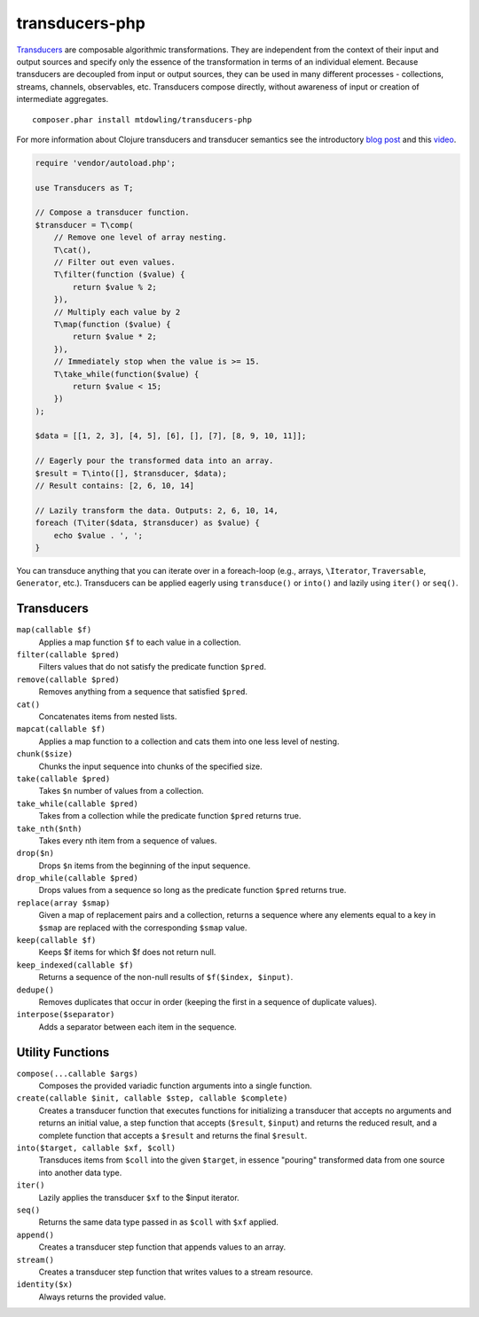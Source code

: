 ===============
transducers-php
===============

`Transducers <http://clojure.org/transducers>`_ are composable algorithmic
transformations. They are independent from the context of their input and
output sources and specify only the essence of the transformation in terms of
an individual element. Because transducers are decoupled from input or output
sources, they can be used in many different processes - collections, streams,
channels, observables, etc. Transducers compose directly, without awareness of
input or creation of intermediate aggregates.

::

    composer.phar install mtdowling/transducers-php

For more information about Clojure transducers and transducer semantics see the
introductory `blog post <http://blog.cognitect.com/blog/2014/8/6/transducers-are-coming>`_
and this `video <https://www.youtube.com/watch?v=6mTbuzafcII>`_.

.. code-block:: php

    require 'vendor/autoload.php';

    use Transducers as T;

    // Compose a transducer function.
    $transducer = T\comp(
        // Remove one level of array nesting.
        T\cat(),
        // Filter out even values.
        T\filter(function ($value) {
            return $value % 2;
        }),
        // Multiply each value by 2
        T\map(function ($value) {
            return $value * 2;
        }),
        // Immediately stop when the value is >= 15.
        T\take_while(function($value) {
            return $value < 15;
        })
    );

    $data = [[1, 2, 3], [4, 5], [6], [], [7], [8, 9, 10, 11]];

    // Eagerly pour the transformed data into an array.
    $result = T\into([], $transducer, $data);
    // Result contains: [2, 6, 10, 14]

    // Lazily transform the data. Outputs: 2, 6, 10, 14,
    foreach (T\iter($data, $transducer) as $value) {
        echo $value . ', ';
    }

You can transduce anything that you can iterate over in a foreach-loop (e.g.,
arrays, ``\Iterator``, ``Traversable``, ``Generator``, etc.). Transducers can
be applied eagerly using ``transduce()`` or ``into()`` and lazily using
``iter()`` or ``seq()``.

Transducers
-----------

``map(callable $f)``
    Applies a map function ``$f`` to each value in a collection.

``filter(callable $pred)``
     Filters values that do not satisfy the predicate function ``$pred``.

``remove(callable $pred)``
    Removes anything from a sequence that satisfied ``$pred``.

``cat()``
    Concatenates items from nested lists.

``mapcat(callable $f)``
    Applies a map function to a collection and cats them into one less level of
    nesting.

``chunk($size)``
    Chunks the input sequence into chunks of the specified size.

``take(callable $pred)``
    Takes ``$n`` number of values from a collection.

``take_while(callable $pred)``
    Takes from a collection while the predicate function ``$pred`` returns
    true.

``take_nth($nth)``
    Takes every nth item from a sequence of values.

``drop($n)``
    Drops ``$n`` items from the beginning of the input sequence.

``drop_while(callable $pred)``
    Drops values from a sequence so long as the predicate function ``$pred``
    returns true.

``replace(array $smap)``
    Given a map of replacement pairs and a collection, returns a sequence where
    any elements equal to a key in ``$smap`` are replaced with the
    corresponding ``$smap`` value.

``keep(callable $f)``
    Keeps $f items for which $f does not return null.

``keep_indexed(callable $f)``
    Returns a sequence of the non-null results of ``$f($index, $input)``.

``dedupe()``
    Removes duplicates that occur in order (keeping the first in a sequence of
    duplicate values).

``interpose($separator)``
    Adds a separator between each item in the sequence.

Utility Functions
-----------------

``compose(...callable $args)``
    Composes the provided variadic function arguments into a single function.

``create(callable $init, callable $step, callable $complete)``
    Creates a transducer function that executes functions for initializing a
    transducer that accepts no arguments and returns an initial value, a step
    function that accepts (``$result``, ``$input``) and returns the reduced
    result, and a complete function that accepts a ``$result`` and returns the
    final ``$result``.

``into($target, callable $xf, $coll)``
    Transduces items from ``$coll`` into the given ``$target``, in essence
    "pouring" transformed data from one source into another data type.

``iter()``
    Lazily applies the transducer ``$xf`` to the $input iterator.

``seq()``
    Returns the same data type passed in as ``$coll`` with ``$xf`` applied.

``append()``
    Creates a transducer step function that appends values to an array.

``stream()``
    Creates a transducer step function that writes values to a stream resource.

``identity($x)``
    Always returns the provided value.
